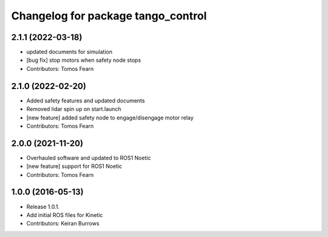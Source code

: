 ^^^^^^^^^^^^^^^^^^^^^^^^^^^^^^^^^
Changelog for package tango_control
^^^^^^^^^^^^^^^^^^^^^^^^^^^^^^^^^

2.1.1 (2022-03-18)
------------------
* updated documents for simulation
* [bug fix] stop motors when safety node stops
* Contributors: Tomos Fearn

2.1.0 (2022-02-20)
------------------
* Added safety features and updated documents
* Removed lidar spin up on start.launch
* [new feature] added safety node to engage/disengage motor relay
* Contributors: Tomos Fearn

2.0.0 (2021-11-20)
------------------
* Overhauled software and updated to ROS1 Noetic
* [new feature] support for ROS1 Noetic
* Contributors: Tomos Fearn

1.0.0 (2016-05-13)
------------------
* Release 1.0.1.
* Add initial ROS files for Kinetic
* Contributors: Keiran Burrows
